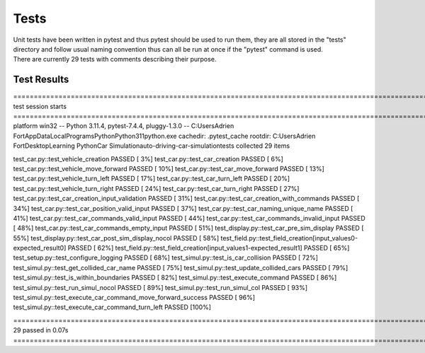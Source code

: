 .. highlight:: python

========
Tests
========

| Unit tests have been written in pytest and thus pytest should be used to run them, they are all stored in the "tests" directory and follow usual naming convention thus can all be run at once if the "pytest" command is used.
| There are currently 29 tests with comments describing their purpose.

Test Results
--------

=================================================================================================================================================== test session starts ===================================================================================================================================================
platform win32 -- Python 3.11.4, pytest-7.4.4, pluggy-1.3.0 -- C:\Users\Adrien Fort\AppData\Local\Programs\Python\Python311\python.exe
cachedir: .pytest_cache
rootdir: C:\Users\Adrien Fort\Desktop\Learning Python\Car Simulation\auto-driving-car-simulation\tests
collected 29 items

test_car.py::test_vehicle_creation PASSED                                                                                                                                                                                                                                                                            [  3%] 
test_car.py::test_car_creation PASSED                                                                                                                                                                                                                                                                                [  6%] 
test_car.py::test_vehicle_move_forward PASSED                                                                                                                                                                                                                                                                        [ 10%] 
test_car.py::test_car_move_forward PASSED                                                                                                                                                                                                                                                                            [ 13%] 
test_car.py::test_vehicle_turn_left PASSED                                                                                                                                                                                                                                                                           [ 17%] 
test_car.py::test_car_turn_left PASSED                                                                                                                                                                                                                                                                               [ 20%] 
test_car.py::test_vehicle_turn_right PASSED                                                                                                                                                                                                                                                                          [ 24%] 
test_car.py::test_car_turn_right PASSED                                                                                                                                                                                                                                                                              [ 27%]
test_car.py::test_car_creation_input_validation PASSED                                                                                                                                                                                                                                                               [ 31%] 
test_car.py::test_car_creation_with_commands PASSED                                                                                                                                                                                                                                                                  [ 34%] 
test_car.py::test_car_position_valid_input PASSED                                                                                                                                                                                                                                                                    [ 37%] 
test_car.py::test_car_naming_unique_name PASSED                                                                                                                                                                                                                                                                      [ 41%] 
test_car.py::test_car_commands_valid_input PASSED                                                                                                                                                                                                                                                                    [ 44%] 
test_car.py::test_car_commands_invalid_input PASSED                                                                                                                                                                                                                                                                  [ 48%] 
test_car.py::test_car_commands_empty_input PASSED                                                                                                                                                                                                                                                                    [ 51%]
test_display.py::test_car_pre_sim_display PASSED                                                                                                                                                                                                                                                                     [ 55%] 
test_display.py::test_car_post_sim_display_nocol PASSED                                                                                                                                                                                                                                                              [ 58%] 
test_field.py::test_field_creation[input_values0-expected_result0] PASSED                                                                                                                                                                                                                                            [ 62%] 
test_field.py::test_field_creation[input_values1-expected_result1] PASSED                                                                                                                                                                                                                                            [ 65%] 
test_setup.py::test_configure_logging PASSED                                                                                                                                                                                                                                                                         [ 68%] 
test_simul.py::test_is_car_collision PASSED                                                                                                                                                                                                                                                                          [ 72%] 
test_simul.py::test_get_collided_car_name PASSED                                                                                                                                                                                                                                                                     [ 75%] 
test_simul.py::test_update_collided_cars PASSED                                                                                                                                                                                                                                                                      [ 79%] 
test_simul.py::test_is_within_boundaries PASSED                                                                                                                                                                                                                                                                      [ 82%] 
test_simul.py::test_execute_command PASSED                                                                                                                                                                                                                                                                           [ 86%] 
test_simul.py::test_run_simul_nocol PASSED                                                                                                                                                                                                                                                                           [ 89%] 
test_simul.py::test_run_simul_col PASSED                                                                                                                                                                                                                                                                             [ 93%] 
test_simul.py::test_execute_car_command_move_forward_success PASSED                                                                                                                                                                                                                                                  [ 96%] 
test_simul.py::test_execute_car_command_turn_left PASSED                                                                                                                                                                                                                                                             [100%]

=================================================================================================================================================== 29 passed in 0.07s ==================================================================================================================================================== 